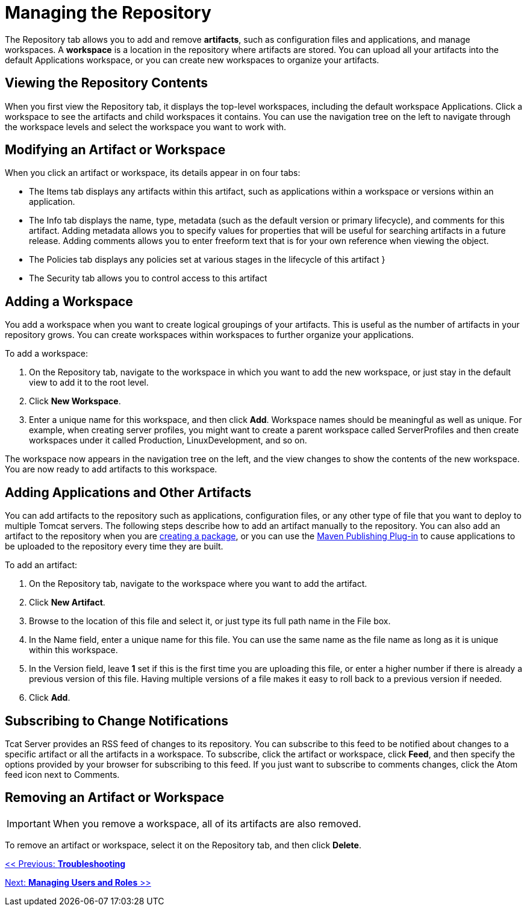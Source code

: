 = Managing the Repository

The Repository tab allows you to add and remove *artifacts*, such as configuration files and applications, and manage workspaces. A *workspace* is a location in the repository where artifacts are stored. You can upload all your artifacts into the default Applications workspace, or you can create new workspaces to organize your artifacts.

== Viewing the Repository Contents

When you first view the Repository tab, it displays the top-level workspaces, including the default workspace Applications. Click a workspace to see the artifacts and child workspaces it contains. You can use the navigation tree on the left to navigate through the workspace levels and select the workspace you want to work with.

== Modifying an Artifact or Workspace

When you click an artifact or workspace, its details appear in on four tabs:

* The Items tab displays any artifacts within this artifact, such as applications within a workspace or versions within an application.
* The Info tab displays the name, type, metadata (such as the default version or primary lifecycle), and comments for this artifact. Adding metadata allows you to specify values for properties that will be useful for searching artifacts in a future release. Adding comments allows you to enter freeform text that is for your own reference when viewing the object.
* The Policies tab displays any policies set at various stages in the lifecycle of this artifact }
* The Security tab allows you to control access to this artifact +

== Adding a Workspace

You add a workspace when you want to create logical groupings of your artifacts. This is useful as the number of artifacts in your repository grows. You can create workspaces within workspaces to further organize your applications.

To add a workspace:

. On the Repository tab, navigate to the workspace in which you want to add the new workspace, or just stay in the default view to add it to the root level.
. Click *New Workspace*.
. Enter a unique name for this workspace, and then click *Add*. Workspace names should be meaningful as well as unique. For example, when creating server profiles, you might want to create a parent workspace called ServerProfiles and then create workspaces under it called Production, LinuxDevelopment, and so on.

The workspace now appears in the navigation tree on the left, and the view changes to show the contents of the new workspace. You are now ready to add artifacts to this workspace.

== Adding Applications and Other Artifacts

You can add artifacts to the repository such as applications, configuration files, or any other type of file that you want to deploy to multiple Tomcat servers. The following steps describe how to add an artifact manually to the repository. You can also add an artifact to the repository when you are link:/docs/display/TCAT/Deploying+Applications[creating a package], or you can use the link:/docs/display/TCAT/Maven+Publishing+Plug-in[Maven Publishing Plug-in] to cause applications to be uploaded to the repository every time they are built.

To add an artifact:

. On the Repository tab, navigate to the workspace where you want to add the artifact.
. Click *New Artifact*.
. Browse to the location of this file and select it, or just type its full path name in the File box.
. In the Name field, enter a unique name for this file. You can use the same name as the file name as long as it is unique within this workspace.
. In the Version field, leave *1* set if this is the first time you are uploading this file, or enter a higher number if there is already a previous version of this file. Having multiple versions of a file makes it easy to roll back to a previous version if needed.
. Click *Add*.

== Subscribing to Change Notifications

Tcat Server provides an RSS feed of changes to its repository. You can subscribe to this feed to be notified about changes to a specific artifact or all the artifacts in a workspace. To subscribe, click the artifact or workspace, click *Feed*, and then specify the options provided by your browser for subscribing to this feed. If you just want to subscribe to comments changes, click the Atom feed icon next to Comments.

== Removing an Artifact or Workspace

[IMPORTANT]
When you remove a workspace, all of its artifacts are also removed.

To remove an artifact or workspace, select it on the Repository tab, and then click *Delete*.

link:/docs/display/TCAT/Troubleshooting[<< Previous: *Troubleshooting*]

link:/docs/display/TCAT/Managing+Users+and+Groups[Next: *Managing Users and Roles* >>]

